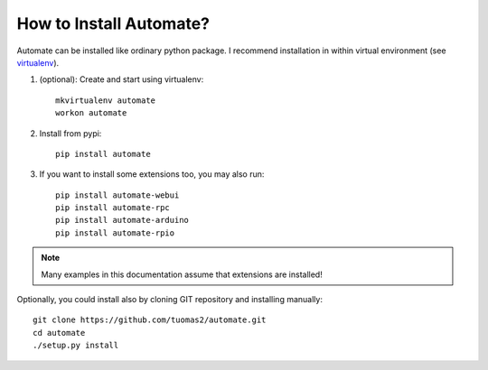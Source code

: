 How to Install Automate?
========================

Automate can be installed like ordinary python package. I recommend installation
in within virtual environment (see `virtualenv <https://virtualenv.pypa.io/en/latest/>`_).

#. (optional): Create and start using virtualenv::

    mkvirtualenv automate
    workon automate


#. Install from pypi::

    pip install automate

#. If you want to install some extensions too, you may also run::

    pip install automate-webui
    pip install automate-rpc
    pip install automate-arduino
    pip install automate-rpio

.. note:: Many examples in this documentation assume that extensions are installed!

Optionally, you could install also by cloning GIT repository and installing manually::

    git clone https://github.com/tuomas2/automate.git
    cd automate
    ./setup.py install

